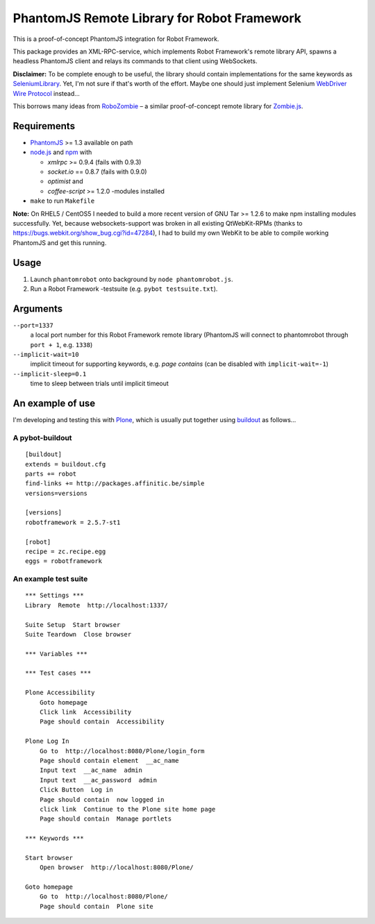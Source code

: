 ============================================
PhantomJS Remote Library for Robot Framework
============================================

This is a proof-of-concept PhantomJS integration for Robot Framework.

This package provides an XML-RPC-service, which implements Robot Framework's
remote library API, spawns a headless PhantomJS client and relays its commands
to that client using WebSockets.

**Disclaimer:** To be complete enough to be useful, the library should contain
implementations for the same keywords as SeleniumLibrary_. Yet, I'm not sure
if that's worth of the effort. Maybe one should just implement Selenium
`WebDriver Wire Protocol`_ instead...

This borrows many ideas from RoboZombie_ – a similar proof-of-concept remote
library for Zombie.js_.

.. _SeleniumLibrary: http://code.google.com/p/robotframework-seleniumlibrary/
.. _WebDriver Wire Protocol: http://code.google.com/p/selenium/wiki/JsonWireProtocol
.. _RoboZombie: https://github.com/mkorpela/RoboZombie
.. _Zombie.js: http://zombie.labnotes.org/

Requirements
============

- PhantomJS_ >= 1.3 available on path
- node.js_ and npm_ with

  * *xmlrpc* >= 0.9.4 (fails with 0.9.3)
  * *socket.io* == 0.8.7 (fails with 0.9.0)
  * *optimist* and
  * *coffee-script* >= 1.2.0 -modules installed

- ``make`` to run ``Makefile``

**Note:** On RHEL5 / CentOS5 I needed to build a more recent version of GNU Tar
>= 1.2.6 to make npm installing modules successfully.  Yet, because
websockets-support was broken in all existing QtWebKit-RPMs (thanks to
https://bugs.webkit.org/show_bug.cgi?id=47284), I had to build my own WebKit to
be able to compile working PhantomJS and get this running.

.. _PhantomJS: http://www.phantomjs.org/
.. _node.js: http://nodejs.org/
.. _npm: http://npmjs.org/


Usage
=====

1. Launch ``phantomrobot`` onto background by ``node phantomrobot.js``.
2. Run a Robot Framework -testsuite (e.g. ``pybot testsuite.txt``).


Arguments
=========

``--port=1337``
    a local port number for this Robot Framework remote library (PhantomJS will
    connect to phantomrobot through ``port + 1``, e.g. ``1338``)
``--implicit-wait=10``
    implicit timeout for supporting keywords, e.g. *page contains* (can be
    disabled with ``implicit-wait=-1``)
``--implicit-sleep=0.1``
    time to sleep between trials until implicit timeout


An example of use
=================

I'm developing and testing this with Plone_, which is usually put together
using buildout_ as follows...

.. _Plone: http://plone.org/
.. _buildout: http://www.buildout.org/


A pybot-buildout
----------------

::

    [buildout]
    extends = buildout.cfg
    parts += robot
    find-links += http://packages.affinitic.be/simple
    versions=versions

    [versions]
    robotframework = 2.5.7-st1

    [robot]
    recipe = zc.recipe.egg
    eggs = robotframework


An example test suite
---------------------

::

    *** Settings ***
    Library  Remote  http://localhost:1337/

    Suite Setup  Start browser
    Suite Teardown  Close browser

    *** Variables ***

    *** Test cases ***

    Plone Accessibility
        Goto homepage
        Click link  Accessibility
        Page should contain  Accessibility

    Plone Log In
        Go to  http://localhost:8080/Plone/login_form
        Page should contain element  __ac_name
        Input text  __ac_name  admin
        Input text  __ac_password  admin
        Click Button  Log in
        Page should contain  now logged in
        click link  Continue to the Plone site home page
        Page should contain  Manage portlets

    *** Keywords ***

    Start browser
        Open browser  http://localhost:8080/Plone/

    Goto homepage
        Go to  http://localhost:8080/Plone/
        Page should contain  Plone site
